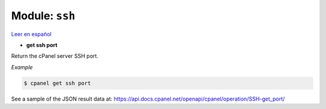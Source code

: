 ..
   Do not edit this .rst file directly — it’s generated programmatically.
   See doc/reference.sh.

==================================================
Module: ``ssh``
==================================================

`Leer en español </es/latest/reference/ssh.html>`_

- **get ssh port**

Return the cPanel server SSH port.

*Example*

.. code:: sh

    $ cpanel get ssh port

See a sample of the JSON result data at:
https://api.docs.cpanel.net/openapi/cpanel/operation/SSH-get_port/


